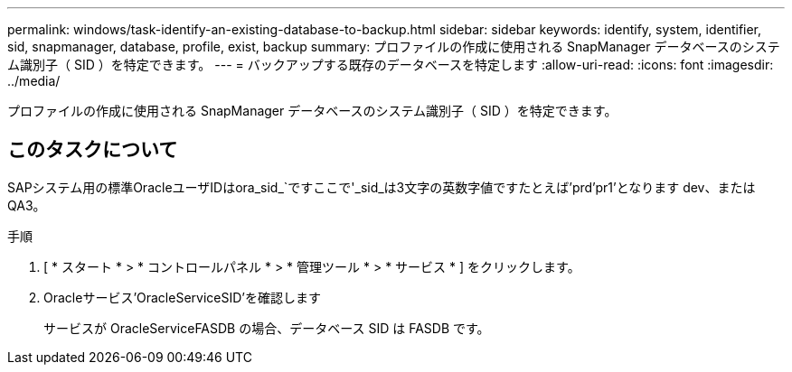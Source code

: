 ---
permalink: windows/task-identify-an-existing-database-to-backup.html 
sidebar: sidebar 
keywords: identify, system, identifier, sid, snapmanager, database, profile, exist, backup 
summary: プロファイルの作成に使用される SnapManager データベースのシステム識別子（ SID ）を特定できます。 
---
= バックアップする既存のデータベースを特定します
:allow-uri-read: 
:icons: font
:imagesdir: ../media/


[role="lead"]
プロファイルの作成に使用される SnapManager データベースのシステム識別子（ SID ）を特定できます。



== このタスクについて

SAPシステム用の標準OracleユーザIDはora_sid_`ですここで'_sid_は3文字の英数字値ですたとえば'prd'pr1'となります dev、またはQA3。

.手順
. [ * スタート * > * コントロールパネル * > * 管理ツール * > * サービス * ] をクリックします。
. Oracleサービス'OracleServiceSID'を確認します
+
サービスが OracleServiceFASDB の場合、データベース SID は FASDB です。



